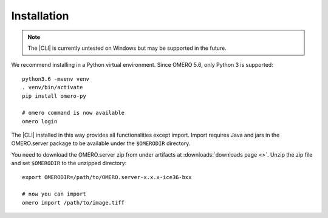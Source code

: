 Installation
------------

.. note:: The |CLI| is currently untested on Windows
    but may be supported in the future.

We recommend installing in a Python virtual environment.
Since OMERO 5.6, only Python 3 is supported::

    python3.6 -mvenv venv
    . venv/bin/activate
    pip install omero-py

    # omero command is now available
    omero login

The |CLI| installed in this way provides all functionalities except import.
Import requires Java and jars in the OMERO.server package to be available under
the ``$OMERODIR`` directory.

You need to download the OMERO.server zip from under artifacts at
:downloads:`downloads page <>`. Unzip the zip file and set ``$OMERODIR``
to the unzipped directory::

    export OMERODIR=/path/to/OMERO.server-x.x.x-ice36-bxx

    # now you can import
    omero import /path/to/image.tiff
